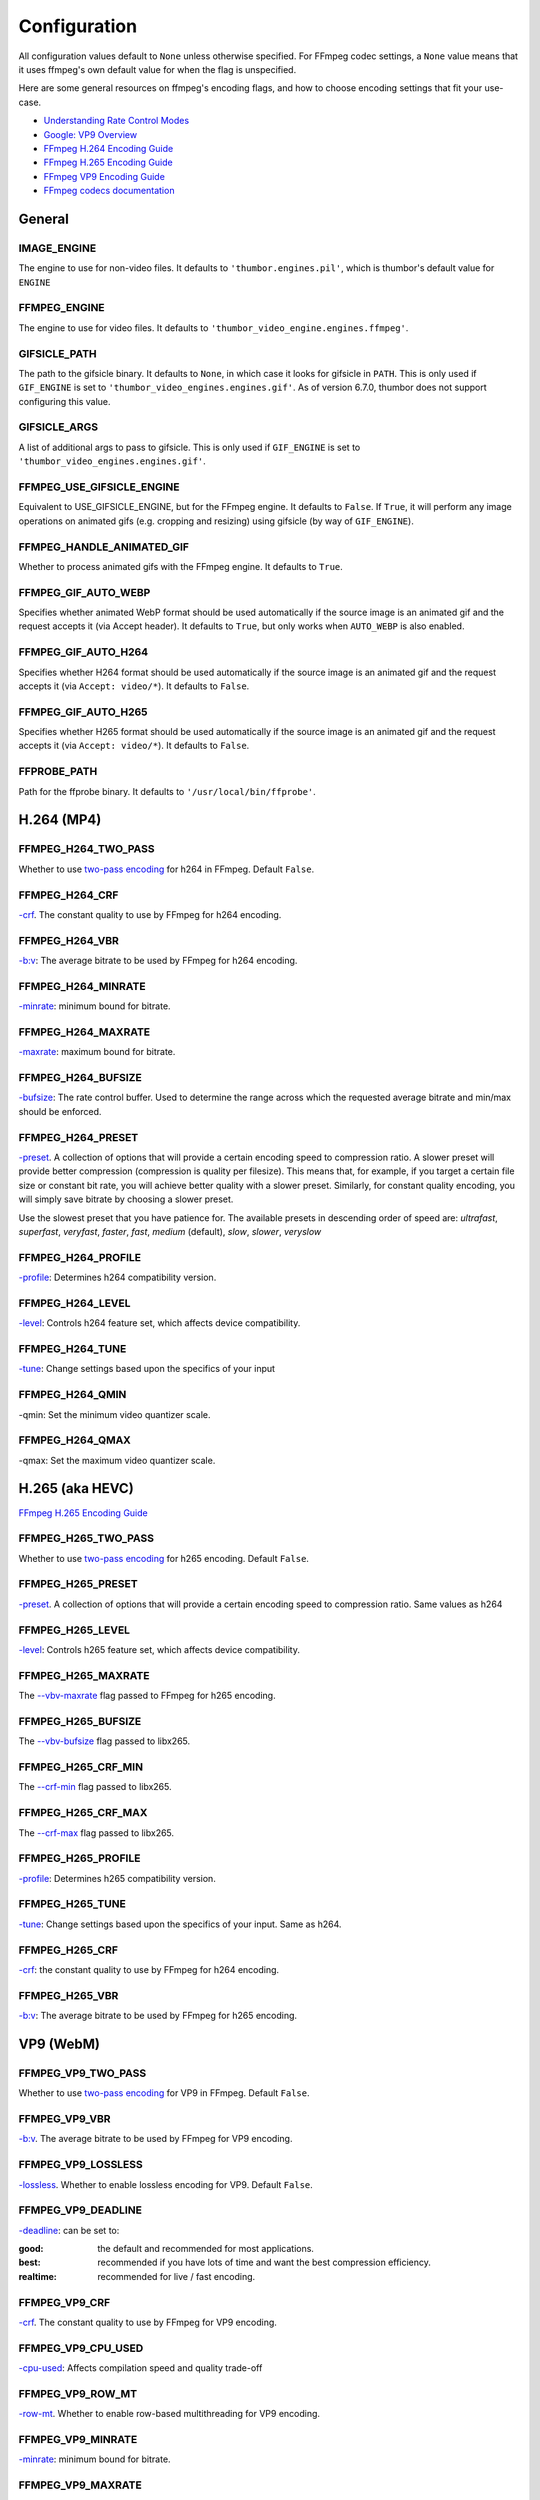 =============
Configuration
=============

All configuration values default to ``None`` unless otherwise specified.
For FFmpeg codec settings, a ``None`` value means that it uses ffmpeg's
own default value for when the flag is unspecified.

Here are some general resources on ffmpeg's encoding flags, and how to choose
encoding settings that fit your use-case.

- `Understanding Rate Control Modes`_
- `Google: VP9 Overview`_
- `FFmpeg H.264 Encoding Guide`_
- `FFmpeg H.265 Encoding Guide`_
- `FFmpeg VP9 Encoding Guide`_
- `FFmpeg codecs documentation`_

.. _Understanding Rate Control Modes: https://slhck.info/video/2017/03/01/rate-control.html
.. _`Google: VP9 Overview`: https://developers.google.com/media/vp9
.. _FFmpeg H.264 Encoding Guide: https://trac.ffmpeg.org/wiki/Encode/H.264
.. _FFmpeg H.265 Encoding Guide: https://trac.ffmpeg.org/wiki/Encode/H.265
.. _FFmpeg VP9 Encoding Guide: https://trac.ffmpeg.org/wiki/Encode/VP9
.. _FFmpeg codecs documentation: http://ffmpeg.org/ffmpeg-codecs.html#Options-27


General
-------

IMAGE\_ENGINE
~~~~~~~~~~~~~

The engine to use for non-video files. It defaults to
``'thumbor.engines.pil'``, which is thumbor's default value for
``ENGINE``

FFMPEG\_ENGINE
~~~~~~~~~~~~~~

The engine to use for video files. It defaults to
``'thumbor_video_engine.engines.ffmpeg'``.

GIFSICLE\_PATH
~~~~~~~~~~~~~~

The path to the gifsicle binary. It defaults to ``None``, in which case it
looks for gifsicle in ``PATH``. This is only used if ``GIF_ENGINE`` is set to
``'thumbor_video_engines.engines.gif'``. As of version 6.7.0, thumbor does not
support configuring this value.

GIFSICLE\_ARGS
~~~~~~~~~~~~~~

A list of additional args to pass to gifsicle. This is only used if
``GIF_ENGINE`` is set to ``'thumbor_video_engines.engines.gif'``.

FFMPEG\_USE\_GIFSICLE\_ENGINE
~~~~~~~~~~~~~~~~~~~~~~~~~~~~~

Equivalent to USE\_GIFSICLE\_ENGINE, but for the FFmpeg engine. It defaults to
``False``. If ``True``, it will perform any image operations on animated gifs
(e.g. cropping and resizing) using gifsicle (by way of ``GIF_ENGINE``).

FFMPEG\_HANDLE\_ANIMATED\_GIF
~~~~~~~~~~~~~~~~~~~~~~~~~~~~~

Whether to process animated gifs with the FFmpeg engine. It defaults to
``True``.

FFMPEG\_GIF\_AUTO\_WEBP
~~~~~~~~~~~~~~~~~~~~~~~

Specifies whether animated WebP format should be used automatically if the
source image is an animated gif and the request accepts it (via Accept header).
It defaults to ``True``, but only works when ``AUTO_WEBP`` is also enabled.

FFMPEG\_GIF\_AUTO\_H264
~~~~~~~~~~~~~~~~~~~~~~~

Specifies whether H264 format should be used automatically if the
source image is an animated gif and the request accepts it (via
``Accept: video/*``). It defaults to ``False``.

FFMPEG\_GIF\_AUTO\_H265
~~~~~~~~~~~~~~~~~~~~~~~

Specifies whether H265 format should be used automatically if the
source image is an animated gif and the request accepts it (via
``Accept: video/*``). It defaults to ``False``.

FFPROBE\_PATH
~~~~~~~~~~~~~

Path for the ffprobe binary. It defaults to ``'/usr/local/bin/ffprobe'``.


H.264 (MP4)
-----------

FFMPEG\_H264\_TWO\_PASS
~~~~~~~~~~~~~~~~~~~~~~~

Whether to use `two-pass encoding`__ for h264 in FFmpeg. Default ``False``.

.. __: https://trac.ffmpeg.org/wiki/Encode/H.264#twopass


FFMPEG\_H264\_CRF
~~~~~~~~~~~~~~~~~

`-crf`__. The constant quality to use by FFmpeg for h264 encoding.

.. __: https://trac.ffmpeg.org/wiki/Encode/H.264#crf


FFMPEG\_H264\_VBR
~~~~~~~~~~~~~~~~~

`-b:v`__: The average bitrate to be used by FFmpeg for h264 encoding.

.. __: https://trac.ffmpeg.org/wiki/Encode/H.264#CBRConstantBitRate

FFMPEG\_H264\_MINRATE
~~~~~~~~~~~~~~~~~~~~~

`-minrate`__: minimum bound for bitrate.

.. __: https://trac.ffmpeg.org/wiki/Encode/H.264#ConstrainedencodingVBVmaximumbitrate


FFMPEG\_H264\_MAXRATE
~~~~~~~~~~~~~~~~~~~~~

`-maxrate`__: maximum bound for bitrate.

.. __: https://trac.ffmpeg.org/wiki/Encode/H.264#ConstrainedencodingVBVmaximumbitrate


FFMPEG\_H264\_BUFSIZE
~~~~~~~~~~~~~~~~~~~~~

`-bufsize`__: The rate control buffer. Used to determine the range across
which the requested average bitrate and min/max should be enforced.

.. __: https://trac.ffmpeg.org/wiki/Encode/H.264#ConstrainedencodingVBVmaximumbitrate

FFMPEG\_H264\_PRESET
~~~~~~~~~~~~~~~~~~~~

`-preset`__. A collection of options that will provide a certain
encoding speed to compression ratio. A slower preset will provide better
compression (compression is quality per filesize). This means that, for
example, if you target a certain file size or constant bit rate, you will
achieve better quality with a slower preset. Similarly, for constant quality
encoding, you will simply save bitrate by choosing a slower preset.

Use the slowest preset that you have patience for. The available presets in
descending order of speed are: *ultrafast*, *superfast*, *veryfast*,
*faster*, *fast*, *medium* (default), *slow*, *slower*, *veryslow*

.. __: https://trac.ffmpeg.org/wiki/Encode/H.264#Preset

FFMPEG\_H264\_PROFILE
~~~~~~~~~~~~~~~~~~~~~

`-profile`__: Determines h264 compatibility version.

.. __: https://trac.ffmpeg.org/wiki/Encode/H.264#Compatibility

FFMPEG\_H264\_LEVEL
~~~~~~~~~~~~~~~~~~~

`-level`__: Controls h264 feature set, which affects device compatibility.

.. __: https://trac.ffmpeg.org/wiki/Encode/H.264#Compatibility

FFMPEG\_H264\_TUNE
~~~~~~~~~~~~~~~~~~

`-tune`__: Change settings based upon the specifics of your input

.. __: https://trac.ffmpeg.org/wiki/Encode/H.264#Tune

FFMPEG\_H264\_QMIN
~~~~~~~~~~~~~~~~~~

-qmin: Set the minimum video quantizer scale.

FFMPEG\_H264\_QMAX
~~~~~~~~~~~~~~~~~~

-qmax: Set the maximum video quantizer scale.

H.265 (aka HEVC)
----------------

`FFmpeg H.265 Encoding Guide`_

.. _`FFmpeg H.265 Encoding Guide`: https://trac.ffmpeg.org/wiki/Encode/H.265

FFMPEG\_H265\_TWO\_PASS
~~~~~~~~~~~~~~~~~~~~~~~

Whether to use `two-pass encoding`__ for h265 encoding. Default ``False``.

.. __: https://trac.ffmpeg.org/wiki/Encode/H.265#Two-PassEncoding

FFMPEG\_H265\_PRESET
~~~~~~~~~~~~~~~~~~~~

`-preset`__. A collection of options that will provide a certain
encoding speed to compression ratio. Same values as h264

.. __: https://x265.readthedocs.io/en/default/cli.html#cmdoption-preset

FFMPEG\_H265\_LEVEL
~~~~~~~~~~~~~~~~~~~

`-level`__: Controls h265 feature set, which affects device compatibility.

.. __: https://x265.readthedocs.io/en/default/cli.html#cmdoption-level-idc

FFMPEG\_H265\_MAXRATE
~~~~~~~~~~~~~~~~~~~~~

The `--vbv-maxrate`__ flag passed to FFmpeg for h265 encoding.

.. __: https://x265.readthedocs.io/en/default/cli.html#quality-rate-control-and-rate-distortion-options

FFMPEG\_H265\_BUFSIZE
~~~~~~~~~~~~~~~~~~~~~

The `--vbv-bufsize`__ flag passed to libx265.

.. __: https://x265.readthedocs.io/en/default/cli.html#quality-rate-control-and-rate-distortion-options

FFMPEG\_H265\_CRF\_MIN
~~~~~~~~~~~~~~~~~~~~~~

The `--crf-min`__ flag passed to libx265.

.. __: https://x265.readthedocs.io/en/default/cli.html#quality-rate-control-and-rate-distortion-options

FFMPEG\_H265\_CRF\_MAX
~~~~~~~~~~~~~~~~~~~~~~

The `--crf-max`__ flag passed to libx265.

.. __: https://x265.readthedocs.io/en/default/cli.html#quality-rate-control-and-rate-distortion-options


FFMPEG\_H265\_PROFILE
~~~~~~~~~~~~~~~~~~~~~

`-profile`__: Determines h265 compatibility version.

.. __: https://x265.readthedocs.io/en/default/cli.html#cmdoption-profile

FFMPEG\_H265\_TUNE
~~~~~~~~~~~~~~~~~~

`-tune`__: Change settings based upon the specifics of your input. Same as
h264.

.. __: https://trac.ffmpeg.org/wiki/Encode/H.264#Tune

FFMPEG\_H265\_CRF
~~~~~~~~~~~~~~~~~

`-crf`__: the constant quality to use by FFmpeg for h264 encoding.

.. __: https://trac.ffmpeg.org/wiki/Encode/H.265#ConstantRateFactorCRF

FFMPEG\_H265\_VBR
~~~~~~~~~~~~~~~~~

`-b:v`__: The average bitrate to be used by FFmpeg for h265 encoding.

.. __: https://x265.readthedocs.io/en/default/cli.html#cmdoption-bitrate

VP9 (WebM)
----------

FFMPEG\_VP9\_TWO\_PASS
~~~~~~~~~~~~~~~~~~~~~~

Whether to use `two-pass encoding`__ for VP9 in FFmpeg. Default ``False``.

.. __: https://trac.FFmpeg.org/wiki/Encode/VP9#twopass

FFMPEG\_VP9\_VBR
~~~~~~~~~~~~~~~~

`-b:v`__. The average bitrate to be used by FFmpeg for VP9 encoding.

.. __: https://trac.FFmpeg.org/wiki/Encode/VP9#averageb

FFMPEG\_VP9\_LOSSLESS
~~~~~~~~~~~~~~~~~~~~~

`-lossless`__. Whether to enable lossless encoding for VP9. Default ``False``.

.. __: https://trac.FFmpeg.org/wiki/Encode/VP9#LosslessVP9

FFMPEG\_VP9\_DEADLINE
~~~~~~~~~~~~~~~~~~~~~

`-deadline`__: can be set to:

:good:
    the default and recommended for most applications.

:best:
    recommended if you have lots of time and want the best compression
    efficiency.

:realtime:
    recommended for live / fast encoding.

.. __: https://trac.FFmpeg.org/wiki/Encode/VP9#DeadlineQuality

FFMPEG\_VP9\_CRF
~~~~~~~~~~~~~~~~

`-crf`__. The constant quality to use by FFmpeg for VP9 encoding.

.. __: https://trac.FFmpeg.org/wiki/Encode/VP9#constantq

FFMPEG\_VP9\_CPU\_USED
~~~~~~~~~~~~~~~~~~~~~~

`-cpu-used`__: Affects compilation speed and quality trade-off

.. __: https://trac.FFmpeg.org/wiki/Encode/VP9#CPUUtilizationSpeed

FFMPEG\_VP9\_ROW\_MT
~~~~~~~~~~~~~~~~~~~~

`-row-mt`__. Whether to enable row-based multithreading for VP9 encoding.

.. __: https://trac.FFmpeg.org/wiki/Encode/VP9#rowmt

FFMPEG\_VP9\_MINRATE
~~~~~~~~~~~~~~~~~~~~

`-minrate`__: minimum bound for bitrate.

.. __: https://trac.FFmpeg.org/wiki/Encode/VP9#constrainedq

FFMPEG\_VP9\_MAXRATE
~~~~~~~~~~~~~~~~~~~~

`-maxrate`__: maximum bound for bitrate.

.. __: https://trac.FFmpeg.org/wiki/Encode/VP9#constrainedq

Animated WebP
-------------

FFMPEG\_WEBP\_LOSSLESS
~~~~~~~~~~~~~~~~~~~~~~

-lossless: enables/disables use of lossless mode. libwebp default is ``False``.

FFMPEG\_WEBP\_COMPRESSION\_LEVEL
~~~~~~~~~~~~~~~~~~~~~~~~~~~~~~~~

-compression_level: range 0-6, default 4. Higher values give better quality
but slower speed. For lossless, it controls the size/speed trade-off.

FFMPEG\_WEBP\_QSCALE
~~~~~~~~~~~~~~~~~~~~

-qscale: For lossy encoding, controls quality 0 to 100. For lossless, controls
cpu and time spent compressing. libwebp built-in default 75.

FFMPEG\_WEBP\_PRESET
~~~~~~~~~~~~~~~~~~~~

-preset Configuration preset. Consult `FFmpeg libwebp codec documentation`__
for more information.

.. __: http://ffmpeg.org/ffmpeg-codecs.html#Options-27

Example Configuration
---------------------

.. code-block:: python

    ENGINE = 'thumbor_video_engine.engines.video'
    FFMPEG_USE_GIFSICLE_ENGINE = True
    FFMPEG_PATH = '/usr/bin/ffmpeg'
    FFPROBE_PATH = '/usr/bin/ffprobe'
    FFMPEG_H264_MAXRATE = '1200k'
    FFMPEG_H264_BUFSIZE = '2400k'
    FFMPEG_H264_CRF = 24
    FFMPEG_H265_MAXRATE = '1500'
    FFMPEG_H265_BUFSIZE = '3000'
    FFMPEG_H265_CRF = 28
    FFMPEG_VP9_VBR = '2M'
    FFMPEG_VP9_CRF = 30
    FFMPEG_VP9_MINRATE = '1500k'
    FFMPEG_VP9_MAXRATE = '2500k'
    FFMPEG_VP9_CPU_USED = 4
    FFMPEG_VP9_ROW_MT = True
    FFMPEG_WEBP_COMPRESSION_LEVEL = 3
    FFMPEG_WEBP_QSCALE = 80
